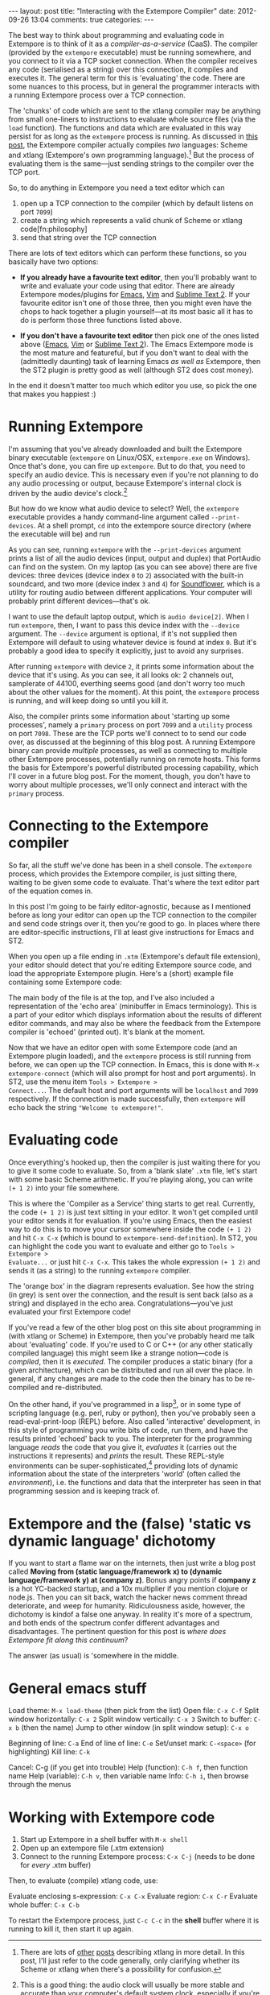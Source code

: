 #+begin_html
---
layout: post
title: "Interacting with the Extempore Compiler"
date: 2012-09-26 13:04
comments: true
categories: 
---
#+end_html

The best way to think about programming and evaluating code in
Extempore is to think of it as a /compiler-as-a-service/ (CaaS). The
compiler (provided by the =extempore= executable) must be running
somewhere, and you connect to it via a TCP socket connection. When the
compiler receives any code (serialised as a string) over this
connection, it compiles and executes it. The general term for this is
'evaluating' the code. There are some nuances to this process, but in
general the programmer interacts with a running Extempore process over
a TCP connection.

The 'chunks' of code which are sent to the xtlang compiler may be
anything from small one-liners to instructions to evaluate whole
source files (via the =load= function). The functions and data which
are evaluated in this way persist for as long as the =extempore=
process is running. As discussed in [[file:~/Documents/biott/org/_posts/2012-08-07-extempore-philosophy.org][this post]], the Extempore compiler
actually compiles /two/ languages: Scheme and xtlang (Extempore's own
programming language).[fn:scm-vs-xtlang]  But the process of
evaluating them is the same---just sending strings to the compiler
over the TCP port.

So, to do anything in Extempore you need a text editor which can
1. open up a TCP connection to the compiler (which by default listens
   on port =7099=)
2. create a string which represents a valid chunk of Scheme or xtlang
   code[fn:philosophy]
3. send that string over the TCP connection

There are lots of text editors which can perform these functions, so
you basically have two options:

- *If you already have a favourite text editor*, then you'll probably
  want to write and evaluate your code using that editor. There are
  already Extempore modes/plugins for [[https://github.com/digego/extempore/blob/master/extras/extempore.el][Emacs]], [[https://github.com/digego/extempore/blob/master/extras/extempore.vim][Vim]] and [[https://github.com/mlozanov/extempore-sublime][Sublime Text 2]].
  If your favourite editor isn't one of those three, then you might
  even have the chops to hack together a plugin yourself---at its most
  basic all it has to do is perform those three functions listed above.

- *If you don't have a favourite text editor* then pick one of the
  ones listed above ([[http://www.gnu.org/software/emacs/][Emacs]], [[http://www.vim.org][Vim]] or [[http://www.sublimetext.com][Sublime Text 2]]). The Emacs
  Extempore mode is the most mature and featureful, but if you don't
  want to deal with the (admittedly daunting) task of learning Emacs
  /as well as/ Extempore, then the ST2 plugin is pretty good as well
  (although ST2 does cost money).

In the end it doesn't matter too much which editor you use, so pick
the one that makes you happiest :)

* Running Extempore

I'm assuming that you've already downloaded and built the Extempore
binary executable (=extempore= on Linux/OSX, =extempore.exe= on
Windows). Once that's done, you can fire up =extempore=. But to do
that, you need to specify an audio device. This is necessary even if
you're not planning to do any audio processing or output, because
Extempore's internal clock is driven by the audio device's
clock.[fn:clock]

But how do we know what audio device to select? Well, the =extempore=
executable provides a handy command-line argument called
=--print-devices=. At a shell prompt, =cd= into the extempore source
directory (where the executable will be) and run

#+begin_html
<a href=""><img src="images/interacting-with-compiler/extempore-print-devices.png" alt=""></a> 
#+end_html

As you can see, running =extempore= with the =--print-devices=
argument prints a list of all the audio devices (input, output and
duplex) that PortAudio can find on the system. On my laptop (as you
can see above) there are five devices: three devices (device index =0=
to =2=) associated with the built-in soundcard, and two more (device
index =3= and =4=) for [[http://code.google.com/p/soundflower/][Soundflower]], which is a utility for routing
audio between different applications. Your computer will probably
print different devices---that's ok.

I want to use the default laptop output, which is =audio device[2]=.
When I run =extempore=, then, I want to pass this device index with
the =--device= argument.  The =--device= argument is optional, if it's
not supplied then Extempore will default to using whatever device is
found at index =0=.  But it's probably a good idea to specify it
explicitly, just to avoid any surprises.

#+begin_html
<a href=""><img src="images/interacting-with-compiler/extempore-start.png" alt=""></a> 
#+end_html

After running =extempore= with device =2=, it prints some information
about the device that it's using. As you can see, it all looks ok: 2
channels out, samplerate of 44100, everthing seems good (and don't
worry too much about the other values for the moment). At this point,
the =extempore= process is running, and will keep doing so until you
kill it.

Also, the compiler prints some information about 'starting up some
processes', namely a =primary= process on port =7099= and a =utility=
process on port =7098=. These are the TCP ports we'll connect to to
send our code over, as discussed at the beginning of this blog post. A
running Extempore binary can provide /multiple/ processes, as well as
connecting to multiple other Extempore processes, potentially running
on remote hosts. This forms the basis for Extempore's powerful
distributed processing capability, which I'll cover in a future blog
post.  For the moment, though, you don't have to worry about multiple
processes, we'll only connect and interact with the =primary= process.

* Connecting to the Extempore compiler

So far, all the stuff we've done has been in a shell console. The
=extempore= process, which provides the Extempore compiler, is just
sitting there, waiting to be given some code to evaluate.  That's
where the text editor part of the equation comes in.

In this post I'm going to be fairly editor-agnostic, because as I
mentioned before as long your editor can open up the TCP connection to
the compiler and send code strings over it, then you're good to go.
In places where there are editor-specific instructions, I'll at least
give instructions for Emacs and ST2.

When you open up a file ending in =.xtm= (Extempore's default file
extension), your editor should detect that you're editing Extempore
source code, and load the appropriate Extempore plugin. Here's a
(short) example file containing some Extempore code:

#+begin_html
<a href=""><img src="images/interacting-with-compiler/text-editor-start.png" alt=""></a> 
#+end_html

The main body of the file is at the top, and I've also included a
representation of the 'echo area' (minibuffer in Emacs terminology).
This is a part of your editor which displays information about the
results of different editor commands, and may also be where the
feedback from the Extempore compiler is 'echoed' (printed out).  It's
blank at the moment.

Now that we have an editor open with some Extempore code (and an
Extempore plugin loaded), and the =extempore= process is still running
from before, we can open up the TCP connection. In Emacs, this is done
with =M-x extempore-connect= (which will also prompt for host and port
arguments). In ST2, use the menu item =Tools > Extempore >
Connect...=.  The default host and port arguments will be =localhost=
and =7099= respectively.  If the connection is made successfully, then
=extempore= will echo back the string ="Welcome to extempore!"=.

* Evaluating code

Once everything's hooked up, then the compiler is just waiting there
for you to give it some code to evaluate. So, from a 'blank slate'
=.xtm= file, let's start with some basic Scheme arithmetic. If you're
playing along, you can write =(+ 1 2)= into your file somewhere.

#+begin_html
<a href=""><img src="images/interacting-with-compiler/scheme-code-input.png" alt=""></a> 
#+end_html

This is where the 'Compiler as a Service' thing starts to get real.
Currently, the code =(+ 1 2)= is just text sitting in your editor. It
won't get compiled until your editor sends it for evaluation. If
you're using Emacs, then the easiest way to do this is to move your
cursor somewhere inside the code =(+ 1 2)= and hit =C-x C-x= (which is
bound to =extempore-send-definition=). In ST2, you can highlight the
code you want to evaluate and either go to =Tools > Extempore >
Evaluate...= or just hit =C-x C-x=. This takes the whole expression
=(+ 1 2)= and sends it (as a string) to the running =extempore=
compiler.

#+begin_html
<a href=""><img src="images/interacting-with-compiler/scheme-eval.png" alt=""></a> 
#+end_html

The 'orange box' in the diagram represents evaluation.  See how the
string (in grey) is sent over the connection, and the result is sent
back (also as a string) and displayed in the echo area.
Congratulations---you've just evaluated your first Extempore code!




If you've read a few of the other blog post on this site about
programming in (with xtlang or Scheme) in Extempore, then you've
probably heard me talk about 'evaluating' code. If you're used to C or
C++ (or any other statically compiled language) this might seem like a
strange notion---code is /compiled/, then it is /executed/. The
compiler produces a static binary (for a given architecture), which
can be distributed and run all over the place. In general, if any
changes are made to the code then the binary has to be re-compiled and
re-distributed.

On the other hand, if you've programmed in a lisp[fn:lisps], or in
some type of scripting language (e.g. perl, ruby or python), then
you've probably seen a read-eval-print-loop (REPL) before. Also called
'interactive' development, in this style of programming you write bits
of code, run them, and have the results printed 'echoed' back to you.
The interpreter for the programming language /reads/ the code that you
give it, /evaluates/ it (carries out the instructions it represents)
and /prints/ the result. These REPL-style environments can be
super-sophisticated,[fn:slime] providing lots of dynamic information
about the state of the interpreters 'world' (often called the
/environment/), i.e. the functions and data that the interpreter has
seen in that programming session and is keeping track of.

* Extempore and the (false) 'static vs dynamic language' dichotomy

If you want to start a flame war on the internets, then just write a
blog post called *Moving from (static language/framework x) to
(dynamic language/framework y) at (company z)*. Bonus angry points if
*company z* is a hot YC-backed startup, and a 10x multiplier if you
mention clojure or node.js. Then you can sit back, watch the hacker
news comment thread deteriorate, and weep for humanity. Ridiculousness
aside, however, the dichotomy is kindof a false one anyway. In reality
it's more of a spectrum, and both ends of the spectrum confer
different advantages and disadvantages. The pertinent question for
this post is /where does Extempore fit along this continuum/?

The answer (as usual) is 'somewhere in the middle.  
* General emacs stuff

Load theme: =M-x load-theme= (then pick from the list)
Open file: =C-x C-f=
Split window horizontally: =C-x 2=
Split window vertically: =C-x 3=
Switch to buffer: =C-x b= (then the name)
Jump to other window (in split window setup): =C-x o=

Beginning of line: =C-a=
End of line of line: =C-e=
Set/unset mark: =C-<space>= (for highlighting)
Kill line: =C-k=

Cancel: C-g (if you get into trouble)
Help (function): =C-h f=, then function name
Help (variable): =C-h v=, then variable name
Info: =C-h i=, then browse through the menus

* Working with Extempore code

1. Start up Extempore in a shell buffer with =M-x shell=
2. Open up an extempore file (.xtm extension)
3. Connect to the running Extempore process: =C-x C-j= (needs to be
   done for /every/ .xtm buffer)

Then, to evaluate (compile) xtlang code, use:

Evaluate enclosing s-expression: =C-x C-x=
Evaluate region: =C-x C-r=
Evaluate whole buffer: =C-x C-b=

To restart the Extempore process, just =C-c C-c= in the *shell* buffer
where it is running to kill it, then start it up again.

[fn:scm-vs-xtlang] There are lots of [[file:~/Documents/biott/org/_posts/2012-08-09-xtlang-type-reference.org][other]] [[file:~/Documents/biott/org/_posts/2012-08-17-memory-management-in-extempore.org][posts]] describing xtlang in
more detail. In this post, I'll just refer to the code generally, only
clarifying whether its Scheme or xtlang when there's a possibility for
confusion.

[fn:clock] This is a good thing: the audio clock will usually be more
stable and accurate than your computer's default system clock,
especially if you're using a dedicated external audio interface.

[fn:lisps] That is, one of the lisp family of languages, e.g. Common
Lisp, Scheme, Clojure, Emacs Lisp, etc.

[fn:slime] Have you /seen/ a lisp hacker using Slime and Emacs?  Wow.
That's some seriously funky stuff.
